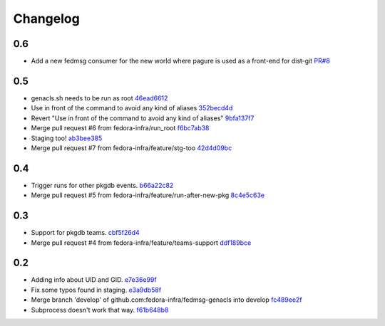Changelog
=========

0.6
---

- Add a new fedmsg consumer for the new world where pagure is used as a
  front-end for dist-git `PR#8 <https://github.com/fedora-infra/fedmsg-genacls/pull/8>`_

0.5
---

- genacls.sh needs to be run as root `46ead6612 <https://github.com/fedora-infra/fedmsg-genacls/commit/46ead6612c6d957fa3034658b4897ffca8fea444>`_
- Use \ in front of the command to avoid any kind of aliases `352becd4d <https://github.com/fedora-infra/fedmsg-genacls/commit/352becd4d3bd0ee7f41dafbed2683d83a6b78418>`_
- Revert "Use \ in front of the command to avoid any kind of aliases" `9bfa137f7 <https://github.com/fedora-infra/fedmsg-genacls/commit/9bfa137f76855ffce0f4cb3db1b5a2abf3e61179>`_
- Merge pull request #6 from fedora-infra/run_root `f6bc7ab38 <https://github.com/fedora-infra/fedmsg-genacls/commit/f6bc7ab3871820cea7336e43e9b69f9dcd70f606>`_
- Staging too! `ab3bee385 <https://github.com/fedora-infra/fedmsg-genacls/commit/ab3bee3859fd907bbc8c09e9888dced1a4f5b947>`_
- Merge pull request #7 from fedora-infra/feature/stg-too `42d4d09bc <https://github.com/fedora-infra/fedmsg-genacls/commit/42d4d09bc81fe8119376e9c7bf7974441ebfb3e9>`_

0.4
---

- Trigger runs for other pkgdb events. `b66a22c82 <https://github.com/fedora-infra/fedmsg-genacls/commit/b66a22c82d768b79d8712b67674182aafef85d71>`_
- Merge pull request #5 from fedora-infra/feature/run-after-new-pkg `8c4e5c63e <https://github.com/fedora-infra/fedmsg-genacls/commit/8c4e5c63e3eb3238ab854bb93e257a40ff054808>`_

0.3
---

- Support for pkgdb teams. `cbf5f26d4 <https://github.com/fedora-infra/fedmsg-genacls/commit/cbf5f26d4a1860082d9e29524146298ad0b4e0db>`_
- Merge pull request #4 from fedora-infra/feature/teams-support `ddf189bce <https://github.com/fedora-infra/fedmsg-genacls/commit/ddf189bce0752b5a79fc03503c0c65249f49aa4e>`_

0.2
---

- Adding info about UID and GID. `e7e36e99f <https://github.com/fedora-infra/fedmsg-genacls/commit/e7e36e99f9bd0b37e31534380116231c3bec7138>`_
- Fix some typos found in staging. `e3a9db58f <https://github.com/fedora-infra/fedmsg-genacls/commit/e3a9db58f03eb73635a94ed6249e3c2a308f4ad0>`_
- Merge branch 'develop' of github.com:fedora-infra/fedmsg-genacls into develop `fc489ee2f <https://github.com/fedora-infra/fedmsg-genacls/commit/fc489ee2f7b7100b433eacb1d39c89eca74930da>`_
- Subprocess doesn't work that way. `f61b648b8 <https://github.com/fedora-infra/fedmsg-genacls/commit/f61b648b8839340773bff4c6cef4e2519a6970d0>`_
